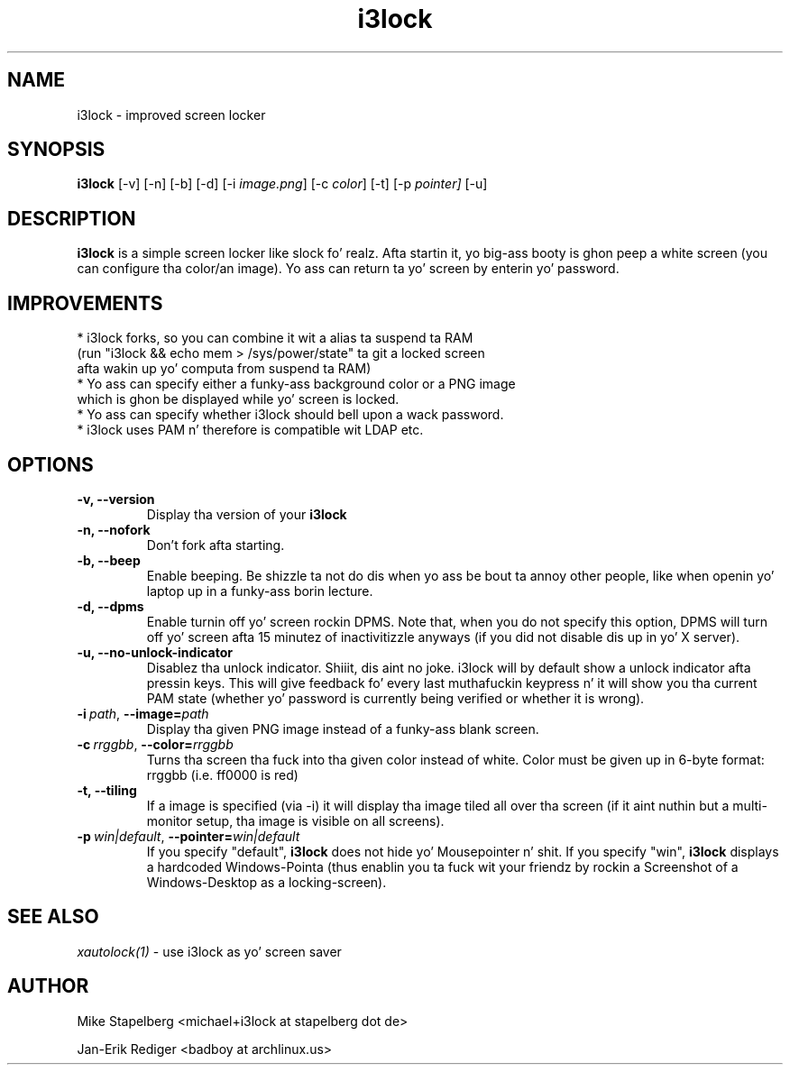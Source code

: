 .de Vb \" Begin verbatim text
.ft CW
.nf
.ne \\$1
..
.de Ve \" End verbatim text
.ft R
.fi
..

.TH i3lock 1 "JANUARY 2012" Linux "User Manuals"

.SH NAME
i3lock \- improved screen locker

.SH SYNOPSIS
.B i3lock
.RB [\|\-v\|]
.RB [\|\-n\|]
.RB [\|\-b\|]
.RB [\|\-d\|]
.RB [\|\-i
.IR image.png \|]
.RB [\|\-c
.IR color \|]
.RB [\|\-t\|]
.RB [\|\-p
.IR pointer\|]
.RB [\|\-u\|]

.SH DESCRIPTION
.B i3lock
is a simple screen locker like slock fo' realz. Afta startin it, yo big-ass booty is ghon peep a white
screen (you can configure tha color/an image). Yo ass can return ta yo' screen by
enterin yo' password.

.SH IMPROVEMENTS

.TP
* i3lock forks, so you can combine it wit a alias ta suspend ta RAM (run "i3lock && echo mem > /sys/power/state" ta git a locked screen afta wakin up yo' computa from suspend ta RAM)

.TP
* Yo ass can specify either a funky-ass background color or a PNG image which is ghon be displayed while yo' screen is locked.

.TP
* Yo ass can specify whether i3lock should bell upon a wack password.

.TP
* i3lock uses PAM n' therefore is compatible wit LDAP etc.


.SH OPTIONS
.TP
.B \-v, \-\-version
Display tha version of your
.B i3lock

.TP
.B \-n, \-\-nofork
Don't fork afta starting.

.TP
.B \-b, \-\-beep
Enable beeping. Be shizzle ta not do dis when yo ass be bout ta annoy other people,
like when openin yo' laptop up in a funky-ass borin lecture.

.TP
.B \-d, \-\-dpms
Enable turnin off yo' screen rockin DPMS. Note that, when you do not specify this
option, DPMS will turn off yo' screen afta 15 minutez of inactivitizzle anyways (if
you did not disable dis up in yo' X server).

.TP
.B \-u, \-\-no-unlock-indicator
Disablez tha unlock indicator. Shiiit, dis aint no joke. i3lock will by default show a unlock indicator
afta pressin keys. This will give feedback fo' every last muthafuckin keypress n' it will
show you tha current PAM state (whether yo' password is currently being
verified or whether it is wrong).

.TP
.BI \-i\  path \fR,\ \fB\-\-image= path
Display tha given PNG image instead of a funky-ass blank screen.

.TP
.BI \-c\  rrggbb \fR,\ \fB\-\-color= rrggbb
Turns tha screen tha fuck into tha given color instead of white. Color must be given up in 6-byte
format: rrggbb (i.e. ff0000 is red)

.TP
.B \-t, \-\-tiling
If a image is specified (via \-i) it will display tha image tiled all over tha screen
(if it aint nuthin but a multi-monitor setup, tha image is visible on all screens).

.TP
.BI \-p\  win|default \fR,\ \fB\-\-pointer= win|default
If you specify "default",
.B i3lock
does not hide yo' Mousepointer n' shit. If you specify "win",
.B i3lock
displays a hardcoded Windows-Pointa (thus enablin you ta fuck wit your
friendz by rockin a Screenshot of a Windows-Desktop as a locking-screen).

.SH SEE ALSO
.IR xautolock(1)
\- use i3lock as yo' screen saver

.SH AUTHOR
Mike Stapelberg <michael+i3lock at stapelberg dot de>

Jan-Erik Rediger <badboy at archlinux.us>
